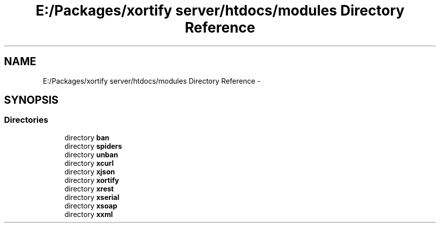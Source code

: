 .TH "E:/Packages/xortify server/htdocs/modules Directory Reference" 3 "Tue Jul 23 2013" "Version 4.11" "Xortify Honeypot Cloud Services" \" -*- nroff -*-
.ad l
.nh
.SH NAME
E:/Packages/xortify server/htdocs/modules Directory Reference \- 
.SH SYNOPSIS
.br
.PP
.SS "Directories"

.in +1c
.ti -1c
.RI "directory \fBban\fP"
.br
.ti -1c
.RI "directory \fBspiders\fP"
.br
.ti -1c
.RI "directory \fBunban\fP"
.br
.ti -1c
.RI "directory \fBxcurl\fP"
.br
.ti -1c
.RI "directory \fBxjson\fP"
.br
.ti -1c
.RI "directory \fBxortify\fP"
.br
.ti -1c
.RI "directory \fBxrest\fP"
.br
.ti -1c
.RI "directory \fBxserial\fP"
.br
.ti -1c
.RI "directory \fBxsoap\fP"
.br
.ti -1c
.RI "directory \fBxxml\fP"
.br
.in -1c
